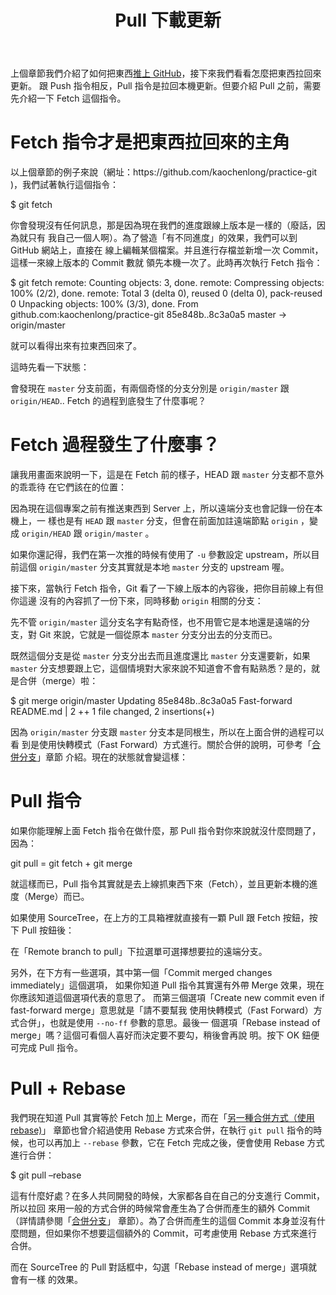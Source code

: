 #+TITLE: Pull 下載更新

上個章節我們介紹了如何把東西[[https://gitbook.tw/chapters/github/push-to-github.html][推上 GitHub]]，接下來我們看看怎麼把東西拉回來更新。
跟 Push 指令相反，Pull 指令是拉回本機更新。但要介紹 Pull 之前，需要先介紹一下 Fetch 這個指令。

* Fetch 指令才是把東西拉回來的主角
以上個章節的例子來說（網址：https://github.com/kaochenlong/practice-git )，我們試著執行這個指令：

$ git fetch

你會發現沒有任何訊息，那是因為現在我們的進度跟線上版本是一樣的（廢話，因為就只有
我自己一個人啊）。為了營造「有不同進度」的效果，我們可以到 GitHub 網站上，直接在
線上編輯某個檔案。并且進行存檔並新增一次 Commit，這樣一來線上版本的 Commit 數就
領先本機一次了。此時再次執行 Fetch 指令：

$ git fetch
remote: Counting objects: 3, done.
remote: Compressing objects: 100% (2/2), done.
remote: Total 3 (delta 0), reused 0 (delta 0), pack-reused 0
Unpacking objects: 100% (3/3), done.
From github.com:kaochenlong/practice-git
   85e848b..8c3a0a5  master     -> origin/master

就可以看得出來有拉東西回來了。

這時先看一下狀態：

[[file:./fetch1.png]]

會發現在 =master= 分支前面，有兩個奇怪的分支分別是 =origin/master= 跟 =origin/HEAD=.. Fetch 的過程到底發生了什麼事呢？

* Fetch 過程發生了什麼事？
讓我用畫面來說明一下，這是在 Fetch 前的樣子，HEAD 跟 =master= 分支都不意外的乖乖待
在它們該在的位置：
[[file:./fetch2.png]]

因為現在這個專案之前有推送東西到 Server 上，所以遠端分支也會記錄一份在本機上，一
樣也是有 =HEAD= 跟 =master= 分支，但會在前面加註遠端節點 =origin= ，變成
=origin/HEAD= 跟 =origin/master= 。

如果你還記得，我們在第一次推的時候有使用了 =-u= 參數設定 upstream，所以目前這個
=origin/master= 分支其實就是本地 =master= 分支的 upstream 喔。

接下來，當執行 Fetch 指令，Git 看了一下線上版本的內容後，把你目前線上有但你這邊
沒有的內容抓了一份下來，同時移動 =origin= 相關的分支：
[[file:./fetch3.png]]

先不管 =origin/master= 這分支名字有點奇怪，也不用管它是本地還是遠端的分支，對 Git 來說，它就是一個從原本 =master= 分支分出去的分支而已。

既然這個分支是從 =master= 分支分出去而且進度還比 =master= 分支還要新，如果 =master= 分支想要跟上它，這個情境對大家來說不知道會不會有點熟悉？是的，就是合併（merge）啦：

$ git merge origin/master
Updating 85e848b..8c3a0a5
Fast-forward
 README.md | 2 ++
 1 file changed, 2 insertions(+)

因為 =origin/master= 分支跟 =master= 分支本是同根生，所以在上面合併的過程可以看
到是使用快轉模式（Fast Forward）方式進行。關於合併的說明，可參考「[[https://gitbook.tw/chapters/branch/merge-branch.html][合併分支]]」章節
介紹。現在的狀態就會變這樣：
[[file:./fetch4.png]]

* Pull 指令
如果你能理解上面 Fetch 指令在做什麼，那 Pull 指令對你來說就沒什麼問題了，因為：

git pull = git fetch + git merge

就這樣而已，Pull 指令其實就是去上線抓東西下來（Fetch），並且更新本機的進度（Merge）而已。

如果使用 SourceTree，在上方的工具箱裡就直接有一顆 Pull 跟 Fetch 按鈕，按下 Pull
按鈕後：
[[file:./pull_sourcetree.png]]

在「Remote branch to pull」下拉選單可選擇想要拉的遠端分支。

另外，在下方有一些選項，其中第一個「Commit merged changes immediately」這個選項，
如果你知道 Pull 指令其實還有外帶 Merge 效果，現在你應該知道這個選項代表的意思了。
而第三個選項「Create new commit even if fast-forward merge」意思就是「請不要幫我
使用快轉模式（Fast Forward）方式合併」，也就是使用 =--no-ff= 參數的意思。最後一
個選項「Rebase instead of merge」嗎？這個可看個人喜好而決定要不要勾，稍後會再說
明。按下 OK 鈕便可完成 Pull 指令。

* Pull + Rebase
我們現在知道 Pull 其實等於 Fetch 加上 Merge，而在「[[https://gitbook.tw/chapters/branch/merge-with-rebase.html][另一種合併方式（使用 rebase)]]」
章節也曾介紹過使用 Rebase 方式來合併，在執行 =git pull= 指令的時候，也可以再加上
=--rebase= 參數，它在 Fetch 完成之後，便會使用 Rebase 方式進行合併：

$ git pull --rebase

這有什麼好處？在多人共同開發的時候，大家都各自在自己的分支進行 Commit，所以拉回
來用一般的方式合併的時候常會產生為了合併而產生的額外 Commit（詳情請參閱「[[https://gitbook.tw/chapters/branch/merge-branch.html][合併分支]]」
章節）。為了合併而產生的這個 Commit 本身並沒有什麼問題，但如果你不想要這個額外的
Commit，可考慮使用 Rebase 方式來進行合併。

而在 SourceTree 的 Pull 對話框中，勾選「Rebase instead of merge」選項就會有一樣
的效果。

